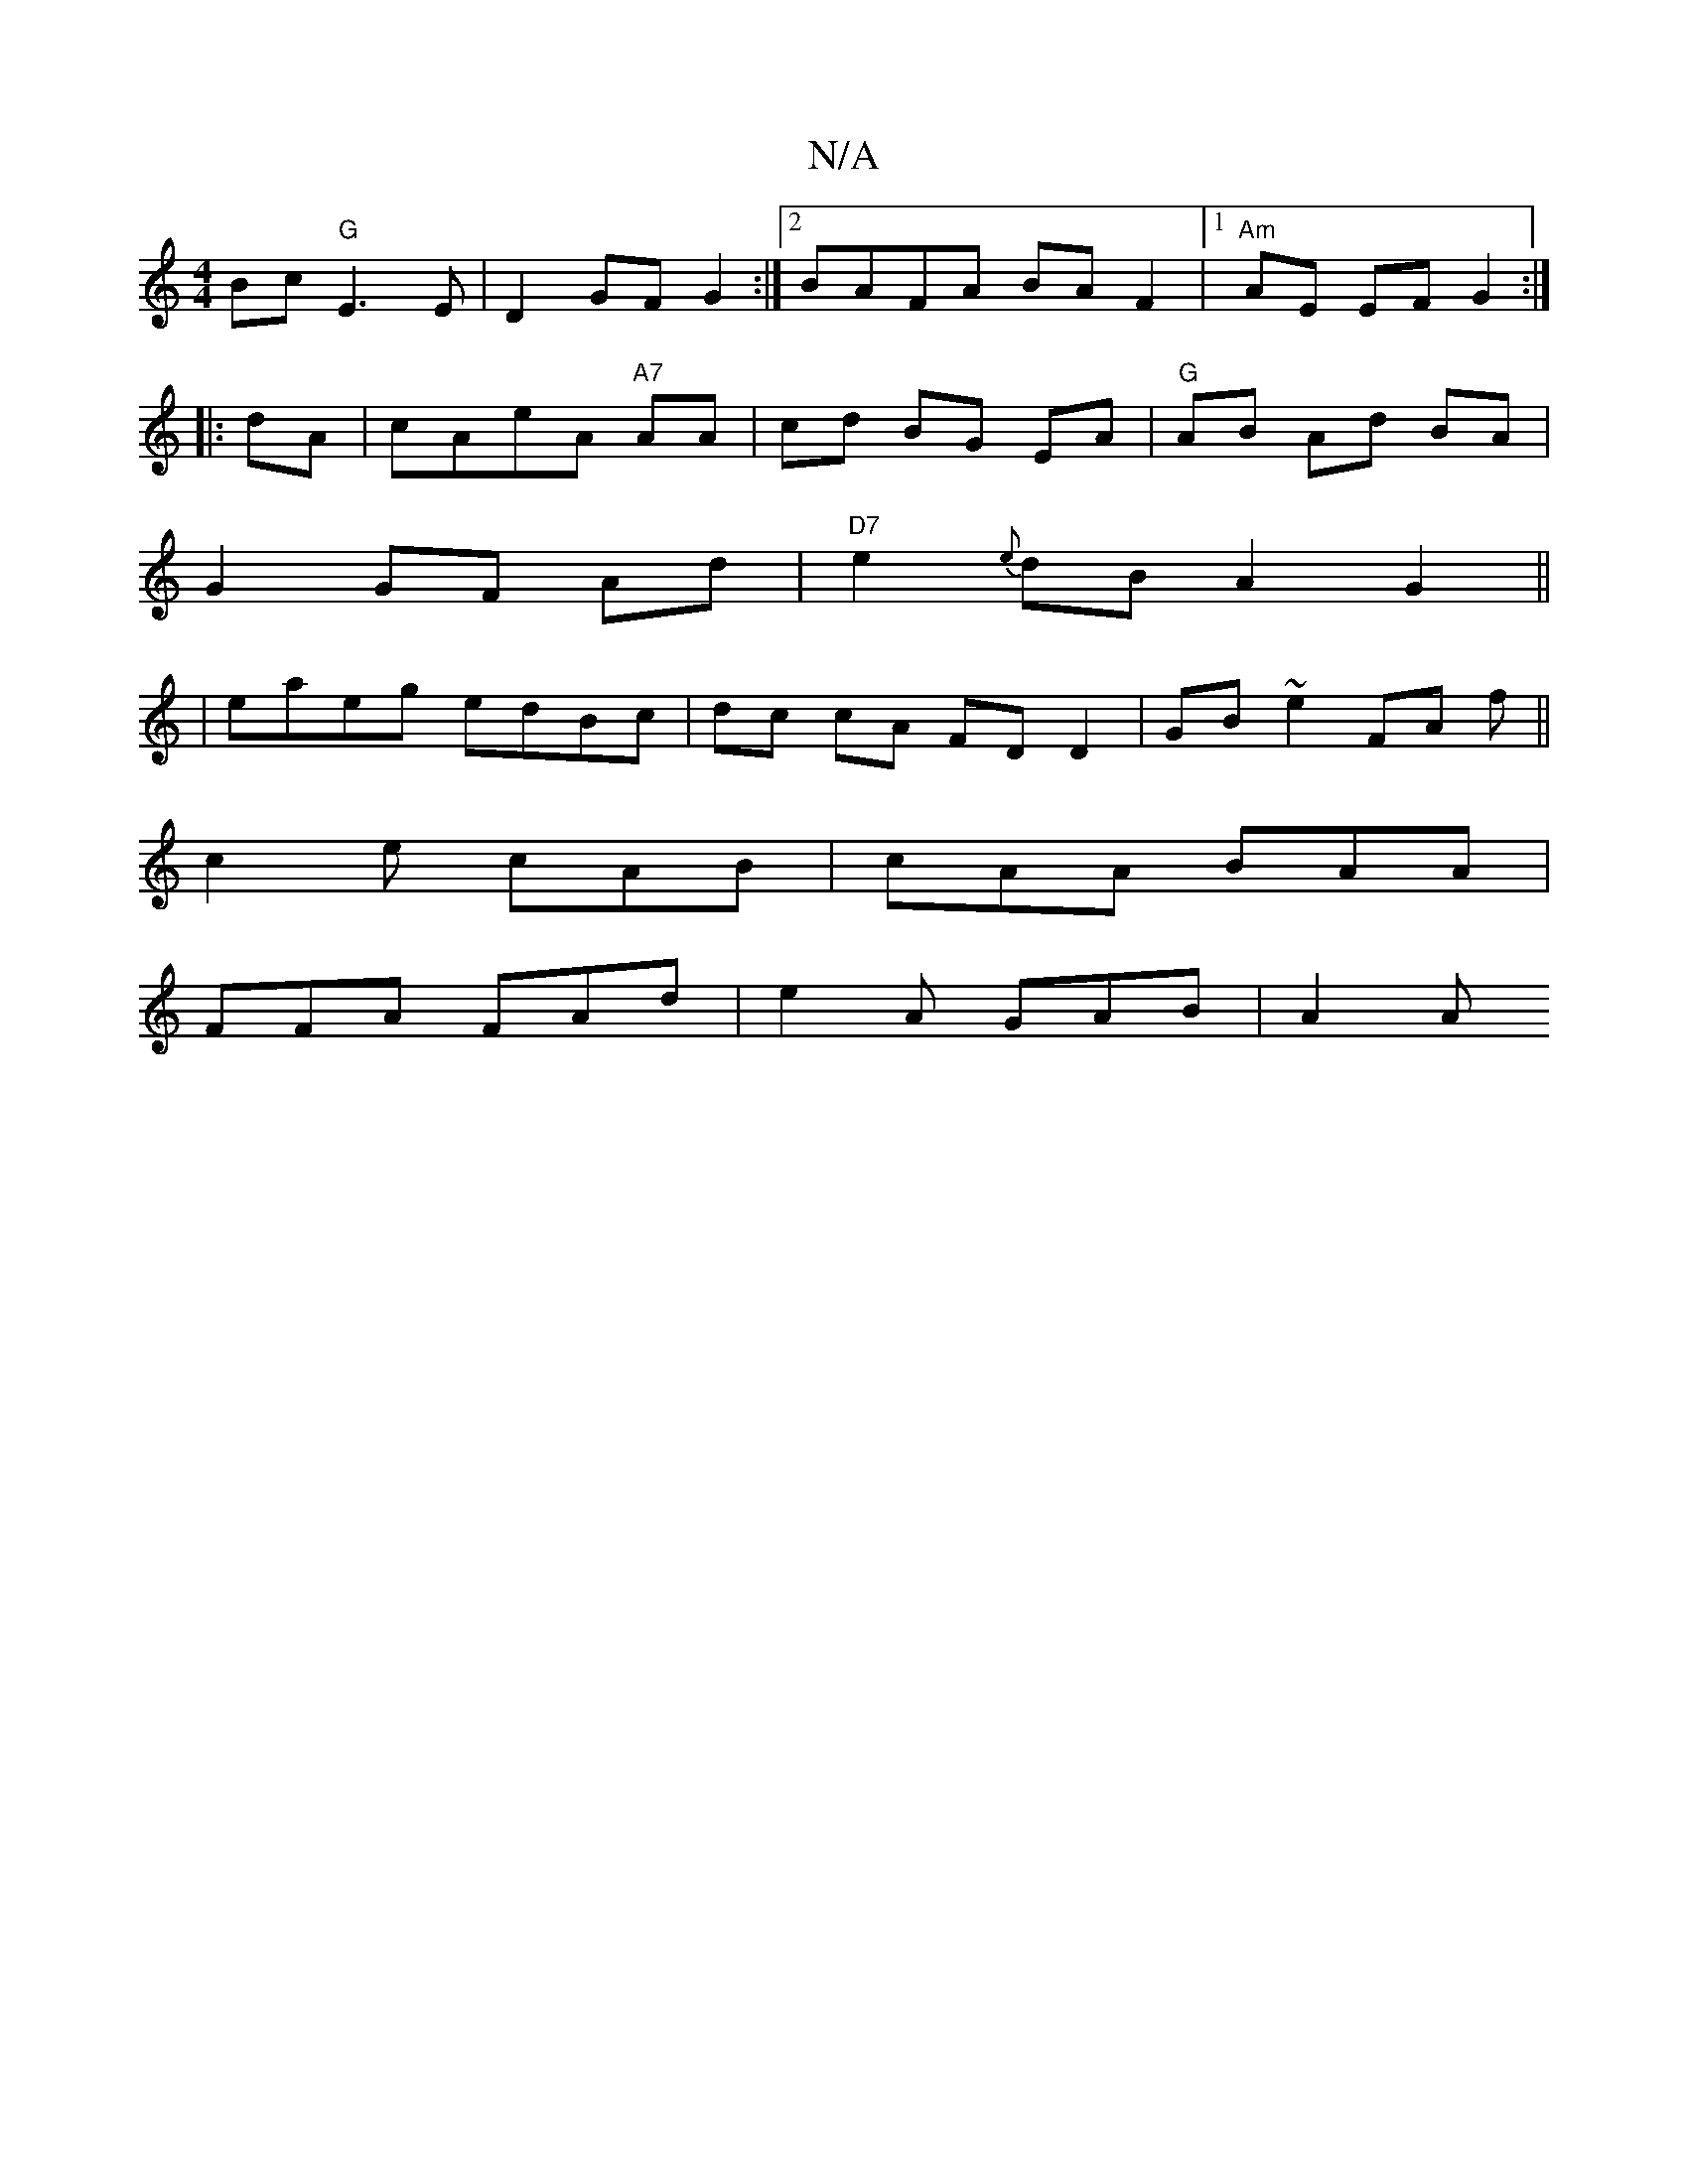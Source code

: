 X:1
T:N/A
M:4/4
R:N/A
K:Cmajor
 Bc "G"E3E|D2GF G2:|2 BAFA BA F2|1 "Am"AE EF G2:|
|:dA|cAeA "A7"AA|cd BG EA|"G"AB Ad BA |
G2 GF Ad | "D7"e2 {e}dB A2 G2 ||
| eaeg edBc | dc cA FD D2 |GB ~e2 FA f||
c2e cAB|cAA BAA|
FFA FAd|e2A GAB|A2A